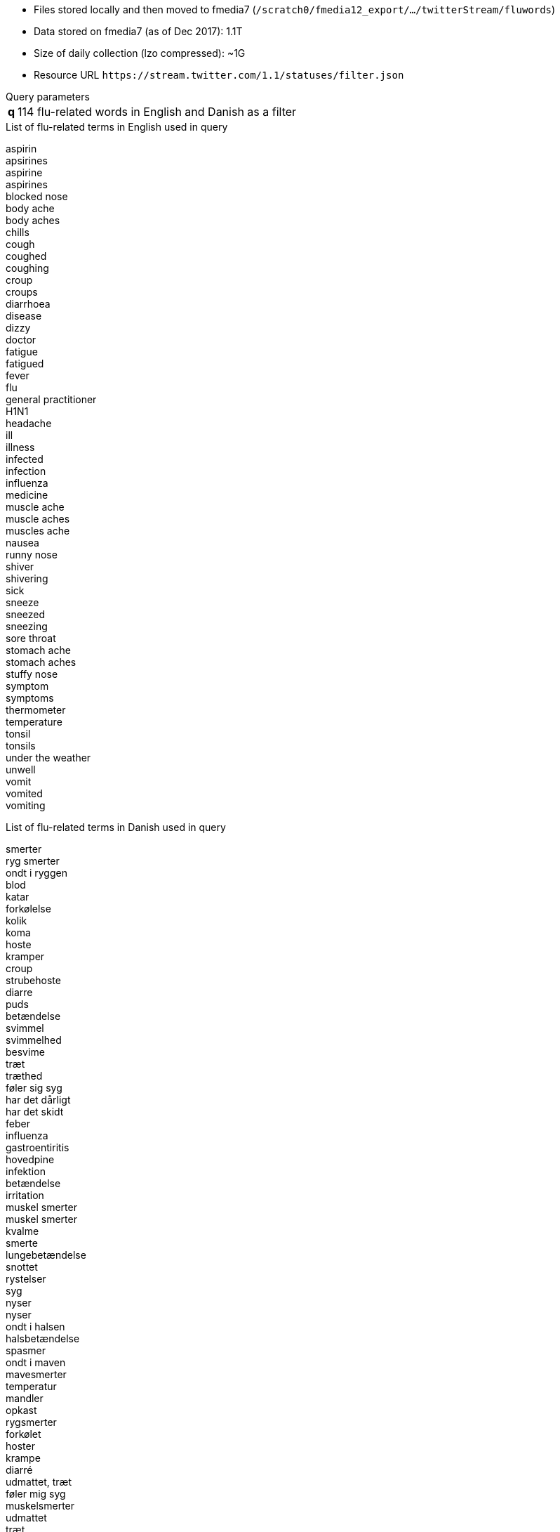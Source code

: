 * Files stored locally and then moved to fmedia7 (`/scratch0/fmedia12_export/.../twitterStream/fluwords`)
* Data stored on fmedia7 (as of Dec 2017): 1.1T
* Size of daily collection (lzo compressed): ~1G
* Resource URL `\https://stream.twitter.com/1.1/statuses/filter.json`

.Query parameters
[horizontal]
*q*:: 114 flu-related words in English and Danish as a filter

.List of flu-related terms in English used in query
[%hardbreaks]
aspirin
apsirines
aspirine
aspirines
blocked nose
body ache
body aches
chills
cough
coughed
coughing
croup
croups
diarrhoea
disease
dizzy
doctor
fatigue
fatigued
fever
flu
general practitioner
H1N1
headache
ill
illness
infected
infection
influenza
medicine
muscle ache
muscle aches
muscles ache
nausea
runny nose
shiver
shivering
sick
sneeze
sneezed
sneezing
sore throat
stomach ache
stomach aches
stuffy nose
symptom
symptoms
thermometer
temperature
tonsil
tonsils
under the weather
unwell
vomit
vomited
vomiting

.List of flu-related terms in Danish used in query
[%hardbreaks]
smerter
ryg smerter
ondt i ryggen
blod
katar
forkølelse
kolik
koma
hoste
kramper
croup
strubehoste
diarre
puds
betændelse
svimmel
svimmelhed
besvime
træt
træthed
føler sig syg
har det dårligt
har det skidt
feber
influenza
gastroentiritis
hovedpine
infektion
betændelse
irritation
muskel smerter
muskel smerter
kvalme
smerte
lungebetændelse
snottet
rystelser
syg
nyser
nyser
ondt i halsen
halsbetændelse
spasmer
ondt i maven
mavesmerter
temperatur
mandler
opkast
rygsmerter
forkølet
hoster
krampe
diarré
udmattet, træt
føler mig syg
muskelsmerter
udmattet
træt

*Example of JSON data retrieved by fluwords*
++++
<script src="https://gist.github.com/david-guzman/522aa123de5cf52618fb0fa0a95f3659.js"></script>
++++
